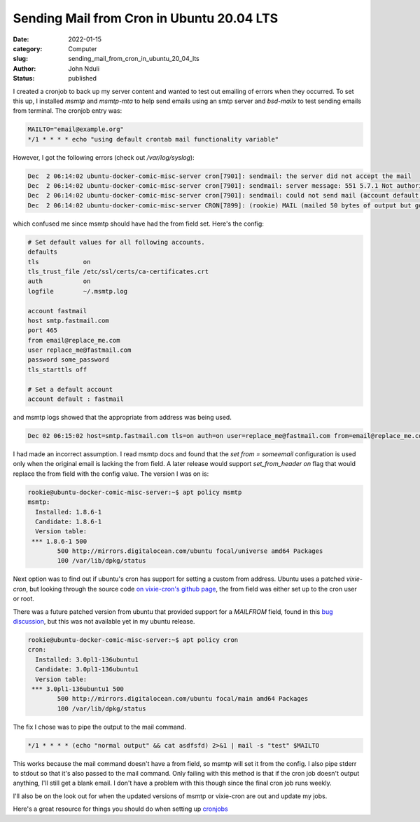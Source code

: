##########################################
Sending Mail from Cron in Ubuntu 20.04 LTS
##########################################

:date: 2022-01-15
:category: Computer
:slug: sending_mail_from_cron_in_ubuntu_20_04_lts
:author: John Nduli
:status: published

I created a cronjob to back up my server content and wanted to test out
emailing of errors when they occurred. To set this up, I installed
`msmtp` and `msmtp-mta` to help send emails using an smtp server and
`bsd-mailx` to test sending emails from terminal. The cronjob entry was:

.. code-block:: cron

    MAILTO="email@example.org"
    */1 * * * * echo "using default crontab mail functionality variable"

However, I got the following errors (check out `/var/log/syslog`):

.. code-block:: bash

    Dec  2 06:14:02 ubuntu-docker-comic-misc-server cron[7901]: sendmail: the server did not accept the mail
    Dec  2 06:14:02 ubuntu-docker-comic-misc-server cron[7901]: sendmail: server message: 551 5.7.1 Not authorised to send from this header address
    Dec  2 06:14:02 ubuntu-docker-comic-misc-server cron[7901]: sendmail: could not send mail (account default from /home/rookie/.config/msmtp/config)
    Dec  2 06:14:02 ubuntu-docker-comic-misc-server CRON[7899]: (rookie) MAIL (mailed 50 bytes of output but got status 0x0045 from MTA#012)


which confused me since msmtp should have had the from field set. Here's
the config:

.. code-block:: config

    # Set default values for all following accounts.
    defaults
    tls            on
    tls_trust_file /etc/ssl/certs/ca-certificates.crt
    auth           on
    logfile        ~/.msmtp.log

    account fastmail
    host smtp.fastmail.com
    port 465
    from email@replace_me.com
    user replace_me@fastmail.com
    password some_password
    tls_starttls off

    # Set a default account
    account default : fastmail


and msmtp logs showed that the appropriate from address was being used.

.. code-block:: bash

    Dec 02 06:15:02 host=smtp.fastmail.com tls=on auth=on user=replace_me@fastmail.com from=email@replace_me.com recipients=email@example.org smtpstatus=551 smtpmsg='551 5.7.1 Not authorised to send from this header address' errormsg='the server did not accept the mail' exitcode=EX_UNAVAILABLE


I had made an incorrect assumption. I read msmtp docs and found that the
`set from = someemail` configuration is used only when the original
email is lacking the from field. A later release would support
`set_from_header on` flag that would replace the from field with the
config value. The version I was on is:

.. code-block:: bash

    rookie@ubuntu-docker-comic-misc-server:~$ apt policy msmtp
    msmtp:
      Installed: 1.8.6-1
      Candidate: 1.8.6-1
      Version table:
     *** 1.8.6-1 500
            500 http://mirrors.digitalocean.com/ubuntu focal/universe amd64 Packages
            100 /var/lib/dpkg/status


Next option was to find out if ubuntu's cron has support for setting a
custom from address. Ubuntu uses a patched `vixie-cron`, but looking
through the source code `on vixie-cron's github page
<https://github.com/vixie/cron/blob/690fc534c7316e2cf6ff16b8e83ba7734b5186d2/do_command.c#L432>`_,
the from field was either set up to the cron user or root.

There was a future patched version from ubuntu that provided support for
a `MAILFROM` field, found in this `bug discussion
<https://bugs.launchpad.net/ubuntu/+source/cron/+bug/1750051>`_, but
this was not available yet in my ubuntu release.

.. code-block:: bash

    rookie@ubuntu-docker-comic-misc-server:~$ apt policy cron
    cron:
      Installed: 3.0pl1-136ubuntu1
      Candidate: 3.0pl1-136ubuntu1
      Version table:
     *** 3.0pl1-136ubuntu1 500
            500 http://mirrors.digitalocean.com/ubuntu focal/main amd64 Packages
            100 /var/lib/dpkg/status

The fix I chose was to pipe the output to the mail command.

.. code-block:: cron

    */1 * * * * (echo "normal output" && cat asdfsfd) 2>&1 | mail -s "test" $MAILTO

This works because the mail command doesn't have a from field, so msmtp
will set it from the config. I also pipe stderr to stdout so that it's
also passed to the mail command. Only failing with this method is that
if the cron job doesn't output anything, I'll still get a blank email. I
don't have a problem with this though since the final cron job runs
weekly.

I'll also be on the look out for when the updated versions of msmtp or
vixie-cron are out and update my jobs.

Here's a great resource for things you should do when setting up
`cronjobs <https://blog.sanctum.geek.nz/cron-best-practices/>`_
